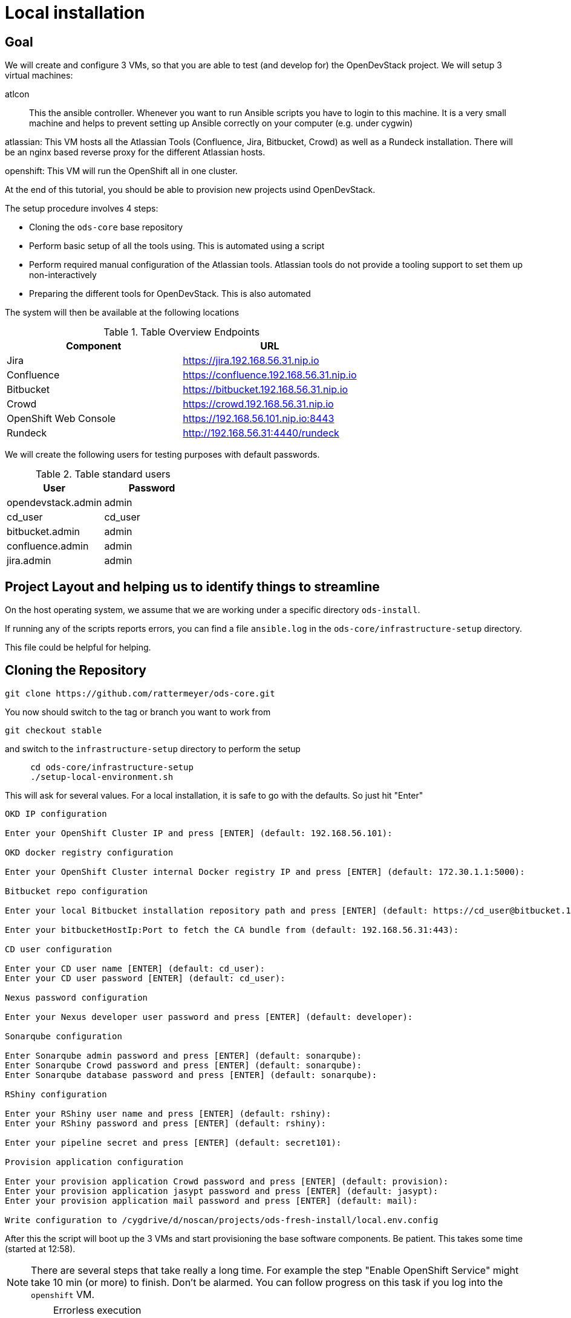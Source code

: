 = Local installation

== Goal

We will create and configure 3 VMs, so that you are able to test (and develop for) the OpenDevStack project.
We will setup 3 virtual machines:

atlcon::
This the ansible controller. Whenever you want to run Ansible scripts you have to login to this machine.
It is a very small machine and helps to prevent setting up Ansible correctly on your computer (e.g. under cygwin)

atlassian:
This VM hosts all the Atlassian Tools (Confluence, Jira, Bitbucket, Crowd) as well as a Rundeck installation.
There will be an nginx based reverse proxy for the different Atlassian hosts.

openshift:
This VM will run the OpenShift all in one cluster.

At the end of this tutorial, you should be able to provision new projects usind OpenDevStack.

The setup procedure involves 4 steps:

* Cloning the `ods-core` base repository
* Perform basic setup of all the tools using. This is automated using a script
* Perform required manual configuration of the Atlassian tools. Atlassian tools do not provide a tooling support to set them up non-interactively
* Preparing the different tools for OpenDevStack. This is also automated

The system will then be available at the following locations

.Table Overview Endpoints
|===
|Component|URL

|Jira|https://jira.192.168.56.31.nip.io
|Confluence|https://confluence.192.168.56.31.nip.io
|Bitbucket|https://bitbucket.192.168.56.31.nip.io
|Crowd|https://crowd.192.168.56.31.nip.io
|OpenShift Web Console|https://192.168.56.101.nip.io:8443
|Rundeck|http://192.168.56.31:4440/rundeck
|===

We will create the following users for testing purposes with default passwords.

.Table standard users
|===
|User|Password

|opendevstack.admin|admin
|cd_user|cd_user
|bitbucket.admin|admin
|confluence.admin|admin
|jira.admin|admin
|===

== Project Layout and helping us to identify things to streamline

On the host operating system, we assume that we are working under a specific directory `ods-install`.

If running any of the scripts reports errors, you can find a file `ansible.log` in the `ods-core/infrastructure-setup` directory.

This file could be helpful for helping.

== Cloning the Repository

    git clone https://github.com/rattermeyer/ods-core.git

You now should switch to the tag or branch you want to work from

    git checkout stable

and switch to the `infrastructure-setup` directory to perform the setup

[source,bash]
....
     cd ods-core/infrastructure-setup
     ./setup-local-environment.sh
....

This will ask for several values. For a local installation, it is safe to go with the defaults. So just hit "Enter"

....
OKD IP configuration

Enter your OpenShift Cluster IP and press [ENTER] (default: 192.168.56.101):

OKD docker registry configuration

Enter your OpenShift Cluster internal Docker registry IP and press [ENTER] (default: 172.30.1.1:5000):

Bitbucket repo configuration

Enter your local Bitbucket installation repository path and press [ENTER] (default: https://cd_user@bitbucket.192.168.56.31.nip.io/scm):

Enter your bitbucketHostIp:Port to fetch the CA bundle from (default: 192.168.56.31:443):

CD user configuration

Enter your CD user name [ENTER] (default: cd_user):
Enter your CD user password [ENTER] (default: cd_user):

Nexus password configuration

Enter your Nexus developer user password and press [ENTER] (default: developer):

Sonarqube configuration

Enter Sonarqube admin password and press [ENTER] (default: sonarqube):
Enter Sonarqube Crowd password and press [ENTER] (default: sonarqube):
Enter Sonarqube database password and press [ENTER] (default: sonarqube):

RShiny configuration

Enter your RShiny user name and press [ENTER] (default: rshiny):
Enter your RShiny password and press [ENTER] (default: rshiny):

Enter your pipeline secret and press [ENTER] (default: secret101):

Provision application configuration

Enter your provision application Crowd password and press [ENTER] (default: provision):
Enter your provision application jasypt password and press [ENTER] (default: jasypt):
Enter your provision application mail password and press [ENTER] (default: mail):

Write configuration to /cygdrive/d/noscan/projects/ods-fresh-install/local.env.config
....

After this the script will boot up the 3 VMs and start provisioning the base software components.
Be patient. This takes some time (started at 12:58).

NOTE: There are several steps that take really a long time. For example the step "Enable OpenShift Service" might take 10 min (or more) to finish.
Don't be alarmed. You can follow progress on this task if you log into the `openshift` VM.

[IMPORTANT]
.Errorless execution
====
Make sure that the script runs without any errors. If you encounter errors try to fix the root cause and rerun the script, or only the ansible script `playbooks/dev.yml`

The single script(s) can be run on `atlcon`

    vagrant ssh atlcon
    cd /vagrant/ansible
    ansible-playbook -i inventories/dev playbooks/dev.yml --ask-vault
====

== Checking OpenShift status

TODO

== Atlassian Configuration

=== Crowd


==== Run Configuration Wizard

Access https://crowd.192.168.56.31.nip.io/crowd/console

Be patient. First time accessing this page will take some time.

===== Step 1: License key

Here you can see the server id you need for the license you can get from the https://my.atlassian.com/products/index[My Atlassian page]. Use the link to get an evaluation license (Crowd Server) or enter a valid license key into the textbox.

===== Step 2: Crowd installation

Here choose the *New installation* option.

===== Step 3: Database Configuration

The next step is the database configuration.
Choose the *JDBC Connection* option and configure the database with the following settings

|===
| Option | Value

| Database
| PostgreSQL

| Driver class name
| org.postgresql.Driver

| JDBC URL
| jdbc:postgresql://localhost:5432/crowd?reWriteBatchedInserts=true&prepareThreshold=0

| Username
| crowd

| Password
| crowd

| Hibernate dialect
| org.hibernate.dialect.PostgreSQLDialect
|===

===== Step 4: Options

Choose a deployment title, e.g. _OpenDevStack_ and set the *Base URL* to `+https://crowd.192.168.56.31.nip.io/crowd+`

===== Step 5: Mail configuration

For the local test environment a mail server is not necessary, so you can skip this step by choosing *Later*

===== Step 6: Internal directory

Enter the name for the internal crowd directory, e.g. _OpenDevStack_

===== Step 7: Default administrator

Enter the data for the default administrator, so you are able to login to crowd.
We will use for this guide: 

|===
Username|Password

opendevstack.admin|admin
|===

===== Step 8: Integrated applications

Enable the integrated application for testing purposes.

===== Step 9: Log in to Crowd console

Now you can verify the installation and log in with the credentials defined in the previous step.

==== Configure Crowd

You will have to configure crowd to enable the Atlassian tools and Rundeck to login with crowd credentials.
Crowd is available at `https://crowd.192.168.56.31.nip.io/crowd`

====== Add CD_User
OpenDevStack requires one technical user that has read access to all OpenDevStack enabled Repos.
We will use the above mentioned user `cd_user` with password `cd_user`.

Navigate to _-> Users -> Add User_ 

|===
|Parameter | Value | Comment

| Email Address 
| cd_user@opendevstack.local 
| could be set to a real one

| Active
| true
|

| Username
| cd_user
| must be consistent with the values in the setup step

| Password
| cd_user
| must be consistent with the values in the setup step

| Confirm Password
| cd_user
| must be consistent with the password field

| First Name
| CD
| not important

| Last Name
| User
| not important

| Display name
| CD User
| will be automatically filled, can be overwritten

| Directory
| OpenDevStack Crowd server
|
|===

====== Add OpenDevStack groups

You will have to add the following groups to crowd's internal directory.

|===
| Group | Description

| opendevstack-users
| Group for normal users without adminstration rights

| opendevstack-administrators
| Group for administration users
|===

To do so, access the crowd console at https://crowd.192.168.56.31.nip.io/crowd/console/
Choose the *Groups* menu point and click *Add group*
Enter the group name like shown above and link it to the created internal directory.

====== Add groups to user

.opendevstack.admin
Now you have to add all groups to the administrator.
Go to the *Users* section in Crowd, choose your administration user (default: `opendevstack.admin`) and open the *Groups* tab.
Click *Add groups*, search for all by leaving the Search fields empty and add all groups.

.cd_user
Now you have to add the `opendevstack-users` group to the cd_user
Go to the *Users* section in Crowd, choose your cd user (default: `cd_user`) and open the *Groups* tab
Click *Add groups*, search for `opendevstack-users` and add this group.

====== Add applications to crowd

You will have to add the applications you want to access with your Crowd credentials in the Crowd console.
Access the Crowd console at http://192.168.56.31:8095/crowd/console/
Choose the *Applications* menu point and click *Add application*
In the following wizard enter the data for the application you want to add. See the data for the applications in the test environment in the table below.

|===
| Application type | Name | Password | URL | IP address | Directories | Authorisation | Additional Remote Adresses

| JIRA
| jira
| jira
| https://jira.192.168.56.31.nip.io
| 192.168.56.31
| Internal directory with OpenDevStack groups
| all users
| 0.0.0.0/0

| Confluence
| confluence
| confluence
| https://confluence.192.168.56.31.nip.io
| 192.168.56.31
| Internal directory with OpenDevStack groups
| all users
| 0.0.0.0/0

| Bitbucket Server
| bitbucket
| bitbucket
| https://bitbucket.192.168.56.31.nip.io
| 192.168.56.31
| Internal directory with OpenDevStack groups
| all users
| 0.0.0.0/0

| Generic application
| rundeck
| rundeck
| http://192.168.56.31:4440/rundeck
| 192.168.56.31
| Internal directory with OpenDevStack groups
| all users
| 0.0.0.0/0

| Generic application
| provision
| provision
| http://192.168.56.1:8088
| 192.168.56.1
| Internal directory with OpenDevStack groups
| all users
| 0.0.0.0/0

| Generic application
| sonarqube
| sonarqube
| https://sonarqube-cd.192.168.56.101
| 192.168.56.101
| Internal directory with OpenDevStack groups
| all users
| 0.0.0.0/0
|===

==== Correct session handling for development

Remove the check mark for "Require consistent client IP address" under "Session configuration".

You find the session configuration as a menu item under the cog in the upper right corner.

==== Bitbucket Setup

===== Run Configuration Wizard

Access https://bitbucket.192.168.56.31.nip.io

Be patient. First time accessing this page takes some time.

On the configuration page you have the possibility to define the application name, the base URL and to get an evaluation license or enter a valid license.

The baseURL should be set to `https://bitbucket.192.168.56.31.nip.io`.

Get an evaluation license from MyAtlassian. You need to get it manually there.

After adding the license you have to create a local Bitbucket administrator account.
We will use `bitbucket.admin` with Password `admin` for this guide.

Don't integrate Bitbucket with Jira at this point, but proceed with going to Bitbucket.

===== Check Server Settings

Check under Administration / Server settings, if base url is correctly set.

===== Configure Crowd access

Go to the Bitbucket start page at https://bitbucket.192.168.56.31/. 
Open the administration settings and navigate to the *User directories* menu.
Here you have to add a directory of type _Atlassian Crowd_.
Here you have to add the Crowd server URL `+http://192.168.56.31:8095/crowd+`. We leave the direct HTTP address, because we are on the same server. Otherwise we need to take care of the self-signed certificate first.

You also have to add the application name and the password you have defined for Bitbucket in crowd.
For the local test environment this is `bitbucket` `bitbucket`
Now activate *nested groups* and deactivate the *incremental synchronization*
The group membership should be proofed every time a user logs in.
Test the settings and save them.
Now change the order of the user directories. The Crowd directory has to be on first position.

Synchronize the directory.

.Table Config Parameters
|===
|Parameter|Value

|Name|Crowd Server
|Server URL|http://192.168.56.31:8095/crowd
|Application Name|bitbucket
|Application Password|bitbucket
|Enable Nested Groups|enabled
|Enable Incremental Synchronization|disabled
|===

Everything else can be left blank.

===== Configure user groups

====== Add groups

After configuring the crowd directory change to *Groups*.
You should see here

|===
| Group | Description

| opendevstack-administrators
| OpenDevStack administrator group

| opendevstack-users
| OpenDevStack user group
|===

====== Add permissions

The last step is to configure the permissions for the created groups.
Go to the *Global permissions* menu.
In the groups section add the `opendevstack-administrators` group with _System Admin_ rights.
Add the `opendevstack-users` group with _Project Creator_ rights.

==== Jira Setup

===== Run Configuration Wizard

Access https://jira.opitz-consulting.com.192.168.56.31.nip.io

Be patient. First time accessing this page takes time.

====== Step 1: Setup application properties

Here you have to choose the application title and the base URL.
As a base URL enter the URL on the reverse Proxy: `https://jira.opitz-consulting.com.192.168.56.31.nip.io`

====== Step 2: Specify your license key

Here you have to enter the license key for the Jira instance (Jira Software (Server)). 
Go to MyAtlassian and generate an evaluation license.

====== Step 3: Set up administrator account

Now you have to set up a Jira administrator account.
For this tutorial, we will use username `jira.admin` with password `admin`.

====== Step 4: Set up email notifications

Unless you have configured a mail server, leave this for later.

====== Step 5: Basic configuration

To finish this part of the Jira installation, you will have to provide some informations to your prefered language, your avatar and you will have to create an empty or a sample project.
After these basic configurations, you have access to the Jira board.
If you get an error regarding XSRF. Try to access Jira at: `http://192.168.56.31:8080`

===== Configure Crowd access

====== Configure user directory

Open the *User management* in the Jira administration.
To enter the administration, you have to verify you have admin rights with the password for your admin user.
Click the *User Directories* entry at the left..
Now choose *Add Directory*.
Here you have to add a directory of type _Atlassian Crowd_.
Here you have to add the Crowd server URL `+http://192.168.56.31:8095/crowd+`
You also have to add the application name and the password you have defined for Jira in crowd.
For the local test environment this is `jira` `jira`
Now activate *nested groups* and deactivate the *incremental synchronization*
The group membership should be proofed every time a user logs in.
Test the settings and save them.
Now change the order of the user directories. The Crowd directory has to be on first position.

.Table Config Parameters
|===
|Parameter|Value

|Name|Crowd Server
|Server URL|http://192.168.56.31:8095/crowd
|Application Name|jira
|Application Password|jira
|Enable Nested Groups|enabled
|Enable Incremental Synchronization|disabled
|===

Everything else can be left blank.

By clicking "Synchronize" perform a synchronization with the Crowd Directory.

==== Confluence Setup

===== Run Configuration Wizard

Access https://confluence.192.168.56.31.nip.io

====== Step 1: Set up Confluence

Here you have to choose *Production Installation*, because we want to configure an external database.

====== Step 2: Get add-ons

Ensure the add-ons are unchecked and proceed.

====== Step 3: License key

Here you are able to get an evaluation license from atlassian or to enter a valid license key.

====== Step 4: Choose a Database Configuration

Here you have to choose *My own database* with the option _PostgreSQL_

====== Step 5: Configure Database

Click the *By Connection String* button and configure the database with the following values:

|===
| Option | Value

| Driver Class Name
| org.postgresql.Driver

| Database URL
| jdbc:postgresql://localhost:5432/confluence

| User Name
| confluence

| Password
| confluence
|===

Be patient. This step takes some time until next page appears.
Nginx might get a gateway timeout. 

====== Step 6: Load Content

Here you have to choose *Empty Site* or *Example Site*

====== Step 7: Configure User Management

Choose *Manage users and groups within Confluence*. Crowd will be configured later.

====== Step 8: Configure System Administrator account

Here you have to configure a local administrator account. After this step, you are able to work with Confluence. Just press Start and create a space.

We will use: `confluence.admin` with password `admin`.

===== Step 9: Configure Base URL

Under General configuration, set the base url to `https://confluence.192.168.56.31.nip.io`

When you have saved the changes, you can restart confluence.

From within `ods-configuration/infrastructure-setup`

....
vagrant ssh atlassian
sudo service confluence restart
....

===== Configure Crowd access

====== Configure user directory

Open the *User management* in the Confluence administration.
To enter the administration, you have to verify you have admin rights with the password for your admin user.
Click the *User Directories* entry at the left in the *USERS & SECURITY* section.
Now choose *Add Directory*.
Here you have to add a directory of type _Atlassian Crowd_.
Here you have to add the Crowd server URL `+http://192.168.56.31:8095/crowd+`
You also have to add the application name and the password you have defined for Confluence in crowd.
For the local test environment this is `confluence` `confluence`
Now activate *nested groups* and deactivate the *incremental synchronization*
The group membership should be proofed every time a user logs in.
Test the settings and save them.
Now change the order of the user directories. The Crowd directory has to be on first position.

.Table Config Parameters
|===
|Parameter|Value

|Name|Crowd Server
|Server URL|http://192.168.56.31:8095/crowd
|Application Name|confluence
|Application Password|confluence
|Enable Nested Groups|enabled
|Enable Incremental Synchronization|disabled
|===

==== Create opendevstack project in Bitbucket

We will mirror the opendevstack project into this Bitbucket instance.
Therefore, we need to create a new _project_.

* Access Bitbucket at https://bitbucket.192.168.56.31.nip.io
* Go to the Projects page in Bitbucket
* Hit "Create" button
* enter Project Name: OpenDevStack and key: OPENDEVSTACK
* Hit `Create Project`

You will be directed to the projects dashboard.
Using the '+' sign  you need to create a couple of repositories:

* ods-core
* ods-configuration
* ods-configuration-sample
* ods-jenkins-shared-library
* ods-project-quickstarters
* ods-provisioning-app

Each time you are first redirected to the repository page. You must navigate back to the projects page (clicking the project avatar on the left menu bar).

On the Project Dashboard Navigate to the "Settings" menu and grant the group `opendevstack-users` admin access.
In the settings section, allow the `bitbucket-users` group write access.

==== Add SSH Key to the cd_user

In the administration section go to _System -> User Directories_ and _Synchronise_ the Crowd server.
This ensures that all users, especially the `cd_user` from the crowd directory are known to Bitbucket.

Then go to _Administration -> Users_ and select the `cd_user`. Open the _SSH keys_ tab and upload the generated SSH key. You find the key on the your host computer at the project root directory (the directory that contains `ods-core` and the other directories). Copy the contents of this file into the entry field.

=== Preparing the installation

Now that Atlassain tooling has been configured, we can execute the second automated script.

On the host, navigate to `ods-core/infrastructure-setup` and exeucte `prepare-local-environment.sh`

==== Monitor the progress

This sets up a complete infrastructure on OpenShift. Somethings might fail. Yes we know, we should implement an automatic retry mechanism. But until then, your action is required.

So log in to the OpenShift console at https://192.168.56.101:8443/console and navigate to the OpenDevStack Template (id: cd) project.
Have a look at the Builds and Deployments sections.
There should soon a nexus deployment start (as noted on the command line).




== Helpful things to know

.How to login to docker registry and pull and push images

    oc sa get-token deployment
    docker login -u deployment -p <token> 172.30.1.1:5000
    docker pull 172.30.1.1:5000/openshift/jenkins:2
    docker push 172.30.1.1:5000/openshift/jenkins:2
    docker tag sonatype-dev 172.30.1.1:5000/cd/sonatype:latest


== In case of errors with Atlassian tools

Check the status of the services.
In `ods-core/infrastructure-setup`

....
vagrant ssh atlassian
sudo systemctl status confluence.service
sudo systemctl status atlbitbucket.service
sudo systemctl status crowd.service
....

You can view logs of the different products

....
sudo tail -100 /srv/atlassian/jira/log/atlassian-jira.log
sudo tail -100 /srv/atlassian/confluence/log/atlassian-jira.log
....

== Rundeck

---
#Thu May 16 09:42:21 UTC 2019
#edit below
project.description=
project.disable.executions=false
project.disable.schedule=false
project.globals.bitbucket_host=https\://bitbucket.192.168.56.31.nip.io
project.globals.bitbucket_sshhost=ssh\://git@bitbucket.192.168.56.31.nip.io\:7999
project.globals.nexus_host=http\://nexus-cd.192.168.56.101.nip.io/
project.globals.openshift_apihost=https\://192.168.56.101\:8443
project.globals.openshift_apihost_lookup=192.168.56.101\:8443
project.globals.openshift_dockerregistry=docker-registry-default.192.168.56.101.nip.io
project.globals.openshift_user=deployment
project.globals.rundeck_os_user=rundeck\:rundeck
project.jobs.gui.groupExpandLevel=1
project.label=
project.name=Quickstarters
project.nodeCache.delay=30
project.nodeCache.enabled=true
project.ssh-authentication=privateKey
project.ssh-command-timeout=0
project.ssh-connect-timeout=0
project.ssh-keypath=/var/lib/rundeck/.ssh/id_rsa
resources.source.1.config.file=/var/rundeck/projects/Quickstarters/etc/resources.xml
resources.source.1.config.format=resourcexml
resources.source.1.config.generateFileAutomatically=true
resources.source.1.config.includeServerNode=true
resources.source.1.type=file
service.FileCopier.default.provider=jsch-scp
service.NodeExecutor.default.provider=jsch-ssh
---

